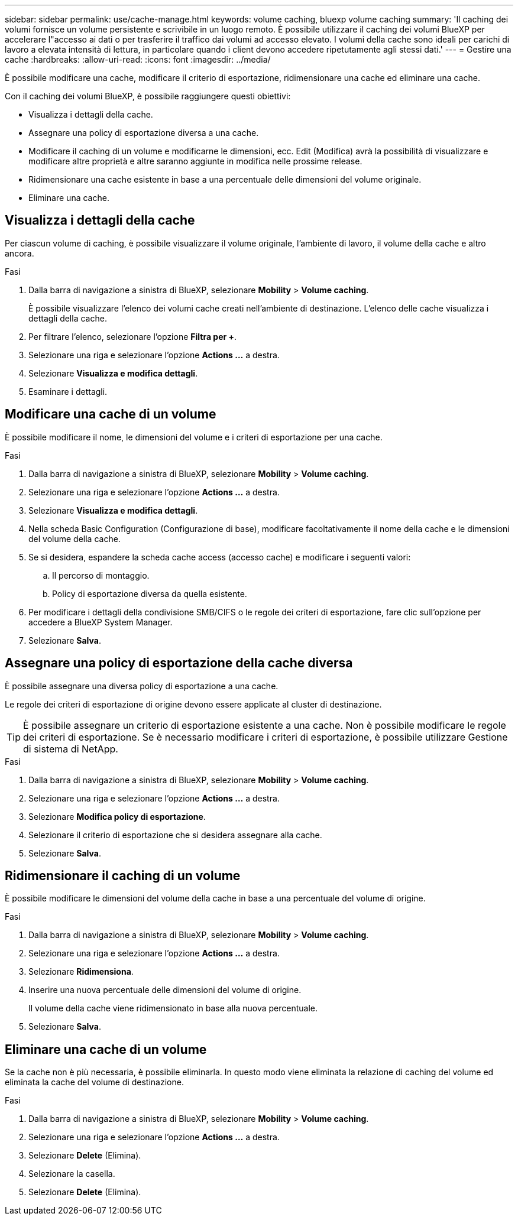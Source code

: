 ---
sidebar: sidebar 
permalink: use/cache-manage.html 
keywords: volume caching, bluexp volume caching 
summary: 'Il caching dei volumi fornisce un volume persistente e scrivibile in un luogo remoto. È possibile utilizzare il caching dei volumi BlueXP per accelerare l"accesso ai dati o per trasferire il traffico dai volumi ad accesso elevato. I volumi della cache sono ideali per carichi di lavoro a elevata intensità di lettura, in particolare quando i client devono accedere ripetutamente agli stessi dati.' 
---
= Gestire una cache
:hardbreaks:
:allow-uri-read: 
:icons: font
:imagesdir: ../media/


[role="lead"]
È possibile modificare una cache, modificare il criterio di esportazione, ridimensionare una cache ed eliminare una cache.

Con il caching dei volumi BlueXP, è possibile raggiungere questi obiettivi:

* Visualizza i dettagli della cache.
* Assegnare una policy di esportazione diversa a una cache.
* Modificare il caching di un volume e modificarne le dimensioni, ecc. Edit (Modifica) avrà la possibilità di visualizzare e modificare altre proprietà e altre saranno aggiunte in modifica nelle prossime release.
* Ridimensionare una cache esistente in base a una percentuale delle dimensioni del volume originale.
* Eliminare una cache.




== Visualizza i dettagli della cache

Per ciascun volume di caching, è possibile visualizzare il volume originale, l'ambiente di lavoro, il volume della cache e altro ancora.

.Fasi
. Dalla barra di navigazione a sinistra di BlueXP, selezionare *Mobility* > *Volume caching*.
+
È possibile visualizzare l'elenco dei volumi cache creati nell'ambiente di destinazione. L'elenco delle cache visualizza i dettagli della cache.

. Per filtrare l'elenco, selezionare l'opzione *Filtra per +*.
. Selezionare una riga e selezionare l'opzione *Actions …* a destra.
. Selezionare *Visualizza e modifica dettagli*.
. Esaminare i dettagli.




== Modificare una cache di un volume

È possibile modificare il nome, le dimensioni del volume e i criteri di esportazione per una cache.

.Fasi
. Dalla barra di navigazione a sinistra di BlueXP, selezionare *Mobility* > *Volume caching*.
. Selezionare una riga e selezionare l'opzione *Actions …* a destra.
. Selezionare *Visualizza e modifica dettagli*.
. Nella scheda Basic Configuration (Configurazione di base), modificare facoltativamente il nome della cache e le dimensioni del volume della cache.
. Se si desidera, espandere la scheda cache access (accesso cache) e modificare i seguenti valori:
+
.. Il percorso di montaggio.
.. Policy di esportazione diversa da quella esistente.


. Per modificare i dettagli della condivisione SMB/CIFS o le regole dei criteri di esportazione, fare clic sull'opzione per accedere a BlueXP System Manager.
. Selezionare *Salva*.




== Assegnare una policy di esportazione della cache diversa

È possibile assegnare una diversa policy di esportazione a una cache.

Le regole dei criteri di esportazione di origine devono essere applicate al cluster di destinazione.


TIP: È possibile assegnare un criterio di esportazione esistente a una cache. Non è possibile modificare le regole dei criteri di esportazione. Se è necessario modificare i criteri di esportazione, è possibile utilizzare Gestione di sistema di NetApp.

.Fasi
. Dalla barra di navigazione a sinistra di BlueXP, selezionare *Mobility* > *Volume caching*.
. Selezionare una riga e selezionare l'opzione *Actions …* a destra.
. Selezionare *Modifica policy di esportazione*.
. Selezionare il criterio di esportazione che si desidera assegnare alla cache.
. Selezionare *Salva*.




== Ridimensionare il caching di un volume

È possibile modificare le dimensioni del volume della cache in base a una percentuale del volume di origine.

.Fasi
. Dalla barra di navigazione a sinistra di BlueXP, selezionare *Mobility* > *Volume caching*.
. Selezionare una riga e selezionare l'opzione *Actions …* a destra.
. Selezionare *Ridimensiona*.
. Inserire una nuova percentuale delle dimensioni del volume di origine.
+
Il volume della cache viene ridimensionato in base alla nuova percentuale.

. Selezionare *Salva*.




== Eliminare una cache di un volume

Se la cache non è più necessaria, è possibile eliminarla. In questo modo viene eliminata la relazione di caching del volume ed eliminata la cache del volume di destinazione.

.Fasi
. Dalla barra di navigazione a sinistra di BlueXP, selezionare *Mobility* > *Volume caching*.
. Selezionare una riga e selezionare l'opzione *Actions …* a destra.
. Selezionare *Delete* (Elimina).
. Selezionare la casella.
. Selezionare *Delete* (Elimina).

